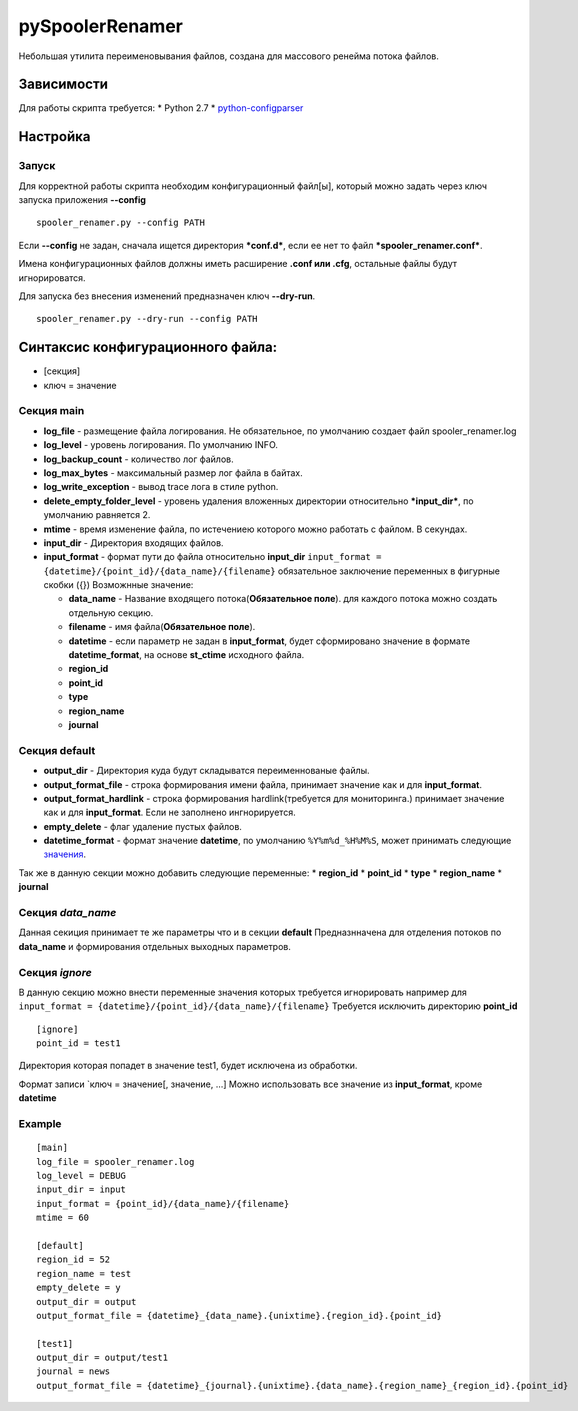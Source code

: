 pySpoolerRenamer
================

Небольшая утилита переименовывания файлов, создана для массового ренейма потока файлов.

Зависимости
-----------

Для работы скрипта требуется: \* Python 2.7 \*
`python-configparser <https://rpmfind.net/linux/opensuse/update/leap/42.2/oss/noarch/python-configparser-3.5.0-2.1.noarch.rpm>`__

Настройка
---------

Запуск
~~~~~~

Для корректной работы скрипта необходим конфигурационный файл[ы],
который можно задать через ключ запуска приложения **--config**

::

    spooler_renamer.py --config PATH

Если **--config** не задан, сначала ищется директория ***conf.d***, если
ее нет то файл ***spooler\_renamer.conf***.

Имена конфигурационных файлов должны иметь расширение **.conf или
.cfg**, остальные файлы будут игнорироватся.

Для запуска без внесения изменений предназначен ключ **--dry-run**.

::

    spooler_renamer.py --dry-run --config PATH

Синтаксис конфигурационного файла:
----------------------------------

-  [секция]
-  ключ = значение

Секция main
~~~~~~~~~~~

-  **log\_file** - размещение файла логирования. Не обязательное, по
   умолчанию создает файл spooler\_renamer.log
-  **log\_level** - уровень логирования. По умолчанию INFO.
-  **log\_backup\_count** - количество лог файлов.
-  **log\_max\_bytes** - максимальный размер лог файла в байтах.
-  **log\_write\_exception** - вывод trace лога в стиле python.
-  **delete\_empty\_folder\_level** - уровень удаления вложенных
   директории относительно ***input\_dir***, по умолчанию равняется 2.
-  **mtime** - время изменение файла, по истечениею которого можно
   работать с файлом. В секундах.
-  **input\_dir** - Директория входящих файлов.
-  **input\_format** - формат пути до файла относительно **input\_dir**
   \ ``input_format = {datetime}/{point_id}/{data_name}/{filename}``
   обязательное заключение переменных в фигурные скобки ({}) Возможнные
   значение:

   -  **data\_name** - Название входящего потока(\ **Обязательное
      поле**). для каждого потока можно создать отдельную секцию.
   -  **filename** - имя файла(\ **Обязательное поле**).
   -  **datetime** - если параметр не задан в **input\_format**, будет
      сформировано значение в формате **datetime\_format**, на основе
      **st\_ctime** исходного файла.
   -  **region\_id**
   -  **point\_id**
   -  **type**
   -  **region\_name**
   -  **journal**

Секция default
~~~~~~~~~~~~~~

-  **output\_dir** - Директория куда будут складыватся переименнованые
   файлы.
-  **output\_format\_file** - строка формирования имени файла, принимает
   значение как и для **input\_format**.
-  **output\_format\_hardlink** - строка формирования hardlink(требуется
   для мониторинга.) принимает значение как и для **input\_format**. Если не заполнено ингнорируется.
-  **empty\_delete** - флаг удаление пустых файлов.
-  **datetime\_format** - формат значение **datetime**, по умолчанию
   ``%Y%m%d_%H%M%S``, может принимать следующие
   `значения <https://docs.python.org/2/library/datetime.html#strftime-strptime-behavior>`__.

Так же в данную секции можно добавить следующие переменные: \*
**region\_id** \* **point\_id** \* **type** \* **region\_name** \*
**journal**

Секция *data\_name*
~~~~~~~~~~~~~~~~~~~

Данная секиция принимает те же параметры что и в секции **default**
Предназнначена для отделения потоков по **data\_name** и формирования
отдельных выходных параметров.

Секция *ignore*
~~~~~~~~~~~~~~~

В данную секцию можно внести переменные значения которых требуется
игнорировать например для
``input_format = {datetime}/{point_id}/{data_name}/{filename}``
Требуется исключить директорию **point\_id**

::

    [ignore]
    point_id = test1

Директория которая попадет в значение test1, будет исключена из
обработки.

Формат записи \`ключ = значение[, значение, ...] Можно использовать все
значение из **input\_format**, кроме **datetime**

Example
~~~~~~~

::

    [main]
    log_file = spooler_renamer.log
    log_level = DEBUG
    input_dir = input
    input_format = {point_id}/{data_name}/{filename}
    mtime = 60

    [default]
    region_id = 52
    region_name = test
    empty_delete = y
    output_dir = output
    output_format_file = {datetime}_{data_name}.{unixtime}.{region_id}.{point_id}

    [test1]
    output_dir = output/test1
    journal = news
    output_format_file = {datetime}_{journal}.{unixtime}.{data_name}.{region_name}_{region_id}.{point_id}

